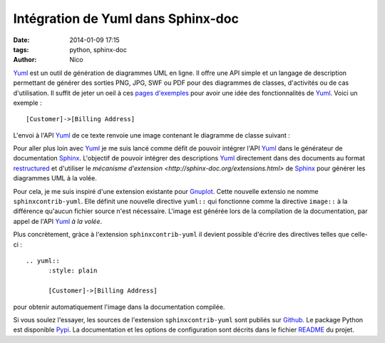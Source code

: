 Intégration de Yuml dans Sphinx-doc
########################################

:date: 2014-01-09 17:15
:tags: python, sphinx-doc
:author: Nico

Yuml_ est un outil de génération de diagrammes UML en ligne. Il offre une API simple et un langage de description permettant de générer des sorties PNG, JPG, SWF ou PDF pour des diagrammes de classes, d'activités ou de cas d'utilisation. Il suffit de jeter un oeil à ces `pages d'exemples <http://yuml.me/diagram/scruffy/class/samples>`_ pour avoir une idée des fonctionnalités de Yuml_. Voici un exemple : ::

  [Customer]->[Billing Address]

L'envoi à l'API Yuml_ de ce texte renvoie une image contenant le diagramme de classe suivant :

.. image:: /static/images/diagram1.png
   :alt: Exemple de diagramme de classes UML
   :align: center

Pour aller plus loin avec Yuml_ je me suis lancé comme défit de pouvoir intégrer l'API Yuml_ dans le générateur de documentation Sphinx_. L'objectif de pouvoir intégrer des descriptions Yuml_ directement dans des documents au format `restructured <https://github.com/beerfactory/brewbox-doc>`_ et d'utiliser le `mécanisme d'extension <http://sphinx-doc.org/extensions.html>` de Sphinx_ pour générer les diagrammes UML à la volée.

Pour cela, je me suis inspiré d'une extension existante pour `Gnuplot <https://bitbucket.org/birkenfeld/sphinx-contrib/src/dc99bd08ef54d09be5be8bf6f7692a7fa310778c/gnuplot/?at=default>`_. Cette nouvelle extensio ne nomme ``sphinxcontrib-yuml``. Elle définit une nouvelle directive ``yuml::`` qui fonctionne comme la directive ``image::`` à la différence qu'aucun fichier source n'est nécessaire. L'image est générée lors de la compilation de la documentation, par appel de l'API Yuml_ *à la volée*.

Plus concrètement, gràce à l'extension ``sphinxcontrib-yuml`` il devient possible d'écrire des directives telles que celle-ci : ::

  .. yuml:: 
	:style: plain 

	[Customer]->[Billing Address]

pour obtenir automatiquement l'image dans la documentation compilée.

Si vous soulez l'essayer, les sources de l'extension ``sphinxcontrib-yuml`` sont publiés sur `Github <https://github.com/njouanin/sphinxcontrib-yuml>`_. Le package Python est disponible `Pypi <https://pypi.python.org/pypi/sphinxcontrib-yuml>`_. La documentation et les options de configuration sont décrits dans le fichier `README <https://github.com/njouanin/sphinxcontrib-yuml/blob/master/README.rst>`_ du projet.

.. links
.. _Yuml: http://yuml.me/
.. _Sphinx: http://sphinx-doc.org/
.. _OmniGraffle: http://www.omnigroup.com/omnigraffle
